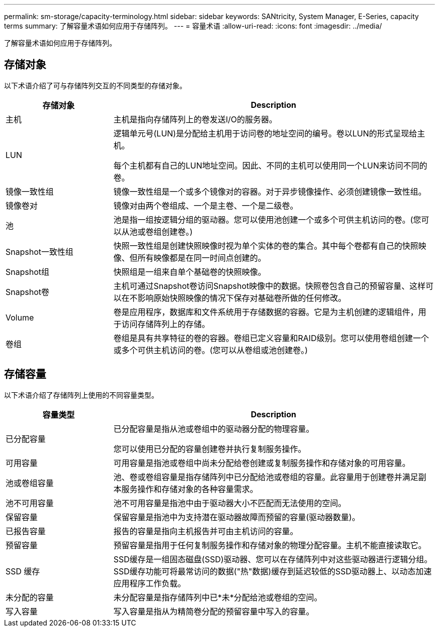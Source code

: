 ---
permalink: sm-storage/capacity-terminology.html 
sidebar: sidebar 
keywords: SANtricity, System Manager, E-Series, capacity terms 
summary: 了解容量术语如何应用于存储阵列。 
---
= 容量术语
:allow-uri-read: 
:icons: font
:imagesdir: ../media/


[role="lead"]
了解容量术语如何应用于存储阵列。



== 存储对象

以下术语介绍了可与存储阵列交互的不同类型的存储对象。

[cols="25h,~"]
|===
| 存储对象 | Description 


 a| 
主机
 a| 
主机是指向存储阵列上的卷发送I/O的服务器。



 a| 
LUN
 a| 
逻辑单元号(LUN)是分配给主机用于访问卷的地址空间的编号。卷以LUN的形式呈现给主机。

每个主机都有自己的LUN地址空间。因此、不同的主机可以使用同一个LUN来访问不同的卷。



 a| 
镜像一致性组
 a| 
镜像一致性组是一个或多个镜像对的容器。对于异步镜像操作、必须创建镜像一致性组。



 a| 
镜像卷对
 a| 
镜像对由两个卷组成、一个是主卷、一个是二级卷。



 a| 
池
 a| 
池是指一组按逻辑分组的驱动器。您可以使用池创建一个或多个可供主机访问的卷。(您可以从池或卷组创建卷。)



 a| 
Snapshot一致性组
 a| 
快照一致性组是创建快照映像时视为单个实体的卷的集合。其中每个卷都有自己的快照映像、但所有映像都是在同一时间点创建的。



 a| 
Snapshot组
 a| 
快照组是一组来自单个基础卷的快照映像。



 a| 
Snapshot卷
 a| 
主机可通过Snapshot卷访问Snapshot映像中的数据。快照卷包含自己的预留容量、这样可以在不影响原始快照映像的情况下保存对基础卷所做的任何修改。



 a| 
Volume
 a| 
卷是应用程序，数据库和文件系统用于存储数据的容器。它是为主机创建的逻辑组件，用于访问存储阵列上的存储。



 a| 
卷组
 a| 
卷组是具有共享特征的卷的容器。卷组已定义容量和RAID级别。您可以使用卷组创建一个或多个可供主机访问的卷。(您可以从卷组或池创建卷。)

|===


== 存储容量

以下术语介绍了存储阵列上使用的不同容量类型。

[cols="25h,~"]
|===
| 容量类型 | Description 


 a| 
已分配容量
 a| 
已分配容量是指从池或卷组中的驱动器分配的物理容量。

您可以使用已分配的容量创建卷并执行复制服务操作。



 a| 
可用容量
 a| 
可用容量是指池或卷组中尚未分配给卷创建或复制服务操作和存储对象的可用容量。



 a| 
池或卷组容量
 a| 
池、卷或卷组容量是指存储阵列中已分配给池或卷组的容量。此容量用于创建卷并满足副本服务操作和存储对象的各种容量需求。



 a| 
池不可用容量
 a| 
池不可用容量是指池中由于驱动器大小不匹配而无法使用的空间。



 a| 
保留容量
 a| 
保留容量是指池中为支持潜在驱动器故障而预留的容量(驱动器数量)。



 a| 
已报告容量
 a| 
报告的容量是指向主机报告并可由主机访问的容量。



 a| 
预留容量
 a| 
预留容量是指用于任何复制服务操作和存储对象的物理分配容量。主机不能直接读取它。



 a| 
SSD 缓存
 a| 
SSD缓存是一组固态磁盘(SSD)驱动器、您可以在存储阵列中对这些驱动器进行逻辑分组。SSD缓存功能可将最常访问的数据("热"数据)缓存到延迟较低的SSD驱动器上、以动态加速应用程序工作负载。



 a| 
未分配的容量
 a| 
未分配容量是指存储阵列中已*未*分配给池或卷组的空间。



 a| 
写入容量
 a| 
写入容量是指从为精简卷分配的预留容量中写入的容量。

|===